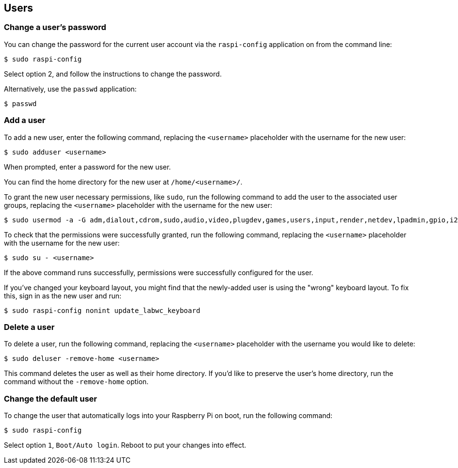 == Users

[[change-user-password]]
=== Change a user's password

You can change the password for the current user account via the `raspi-config` application on from the command line:

[source,console]
----
$ sudo raspi-config
----

Select option 2, and follow the instructions to change the password.

Alternatively, use the `passwd` application:

[source,console]
----
$ passwd
----

=== Add a user

To add a new user, enter the following command, replacing the `<username>` placeholder with the username for the new user:

[source,console]
----
$ sudo adduser <username>
----

When prompted, enter a password for the new user.

You can find the home directory for the new user at `/home/<username>/`.

To grant the new user necessary permissions, like `sudo`, run the following command to add the user to the associated user groups, replacing the `<username>` placeholder with the username for the new user:

[source,console]
----
$ sudo usermod -a -G adm,dialout,cdrom,sudo,audio,video,plugdev,games,users,input,render,netdev,lpadmin,gpio,i2c,spi <username>
----

To check that the permissions were successfully granted, run the following command, replacing the `<username>` placeholder with the username for the new user:

[source,console]
----
$ sudo su - <username>
----

If the above command runs successfully, permissions were successfully configured for the user.

If you've changed your keyboard layout, you might find that the newly-added user is using the "wrong" keyboard layout. To fix this, sign in as the new user and run:

[source,console]
----
$ sudo raspi-config nonint update_labwc_keyboard
----

=== Delete a user

To delete a user, run the following command, replacing the `<username>` placeholder with the username you would like to delete:

[source,console]
----
$ sudo deluser -remove-home <username>
----

This command deletes the user as well as their home directory. If you'd like to preserve the user's home directory, run the command without the `-remove-home` option.

=== Change the default user

To change the user that automatically logs into your Raspberry Pi on boot, run the following command:

[source,console]
----
$ sudo raspi-config
----

Select option `1`, `Boot/Auto login`. Reboot to put your changes into effect.
